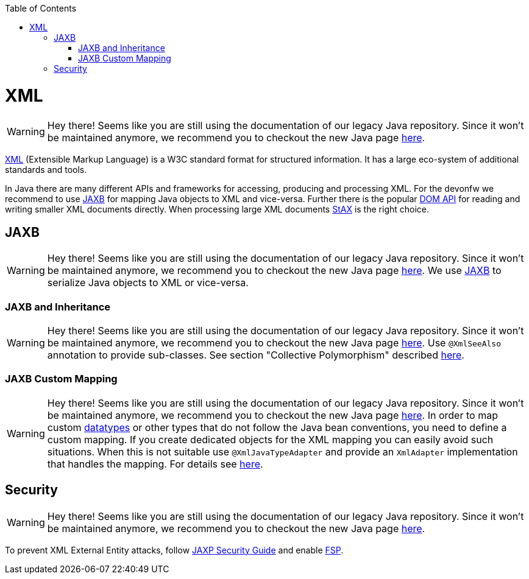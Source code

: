 :toc: macro
toc::[]

= XML

WARNING: Hey there! Seems like you are still using the documentation of our legacy Java repository. Since it won't be maintained anymore, we recommend you to checkout the new Java page https://devonfw.com/docs/java/current/[here].

http://en.wikipedia.org/wiki/XML[XML] (Extensible Markup Language) is a W3C standard format for structured information. It has a large eco-system of additional standards and tools.

In Java there are many different APIs and frameworks for accessing, producing and processing XML. For the devonfw we recommend to use xref:jaxb[JAXB] for mapping Java objects to XML and vice-versa. Further there is the popular http://docs.oracle.com/javase/7/docs/api/org/w3c/dom/package-summary.html[DOM API] for reading and writing smaller XML documents directly. When processing large XML documents http://en.wikipedia.org/wiki/StAX[StAX] is the right choice.

== JAXB

WARNING: Hey there! Seems like you are still using the documentation of our legacy Java repository. Since it won't be maintained anymore, we recommend you to checkout the new Java page https://devonfw.com/docs/java/current/[here].
We use http://en.wikipedia.org/wiki/Java_Architecture_for_XML_Binding[JAXB] to serialize Java objects to XML or vice-versa.

=== JAXB and Inheritance

WARNING: Hey there! Seems like you are still using the documentation of our legacy Java repository. Since it won't be maintained anymore, we recommend you to checkout the new Java page https://devonfw.com/docs/java/current/[here].
Use `@XmlSeeAlso` annotation to provide sub-classes.
See section "Collective Polymorphism" described https://dzone.com/articles/java-and-xml-part-3-jaxb[here].

=== JAXB Custom Mapping

WARNING: Hey there! Seems like you are still using the documentation of our legacy Java repository. Since it won't be maintained anymore, we recommend you to checkout the new Java page https://devonfw.com/docs/java/current/[here].
In order to map custom link:guide-datatype.asciidoc[datatypes] or other types that do not follow the Java bean conventions, you need to define a custom mapping. If you create dedicated objects for the XML mapping you can easily avoid such situations. When this is not suitable use `@XmlJavaTypeAdapter` and provide an `XmlAdapter` implementation that handles the mapping.
For details see https://www.eclipse.org/eclipselink/documentation/2.6/moxy/advanced_concepts006.htm[here].

== Security

WARNING: Hey there! Seems like you are still using the documentation of our legacy Java repository. Since it won't be maintained anymore, we recommend you to checkout the new Java page https://devonfw.com/docs/java/current/[here].

To prevent XML External Entity attacks, follow https://docs.oracle.com/en/java/javase/11/security/java-api-xml-processing-jaxp-security-guide.html[JAXP Security Guide] and enable https://docs.oracle.com/en/java/javase/11/security/java-api-xml-processing-jaxp-security-guide.html#GUID-88B04BE2-35EF-4F61-B4FA-57A0E9102342[FSP].
